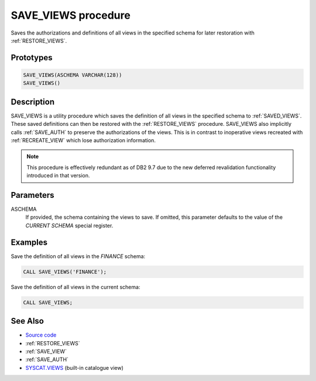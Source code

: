 .. _SAVE_VIEWS:

====================
SAVE_VIEWS procedure
====================

Saves the authorizations and definitions of all views in the specified schema
for later restoration with :ref:`RESTORE_VIEWS`.

Prototypes
==========

.. code-block:: sql

    SAVE_VIEWS(ASCHEMA VARCHAR(128))
    SAVE_VIEWS()


Description
===========

SAVE_VIEWS is a utility procedure which saves the definition of all views in
the specified schema to :ref:`SAVED_VIEWS`. These saved definitions can then
be restored with the :ref:`RESTORE_VIEWS` procedure. SAVE_VIEWS also implicitly
calls :ref:`SAVE_AUTH` to preserve the authorizations of the views. This is in
contrast to inoperative views recreated with :ref:`RECREATE_VIEW` which lose
authorization information.

.. note::

    This procedure is effectively redundant as of DB2 9.7 due to the new
    deferred revalidation functionality introduced in that version.

Parameters
==========

ASCHEMA
    If provided, the schema containing the views to save. If omitted, this
    parameter defaults to the value of the *CURRENT SCHEMA* special register.

Examples
========

Save the definition of all views in the *FINANCE* schema:

.. code-block:: sql

    CALL SAVE_VIEWS('FINANCE');


Save the definition of all views in the current schema:

.. code-block:: sql

    CALL SAVE_VIEWS;


See Also
========

* `Source code`_
* :ref:`RESTORE_VIEWS`
* :ref:`SAVE_VIEW`
* :ref:`SAVE_AUTH`
* `SYSCAT.VIEWS`_ (built-in catalogue view)

.. _Source code: https://github.com/waveform-computing/db2utils/blob/master/evolve.sql#L414
.. _SYSCAT.VIEWS: http://publib.boulder.ibm.com/infocenter/db2luw/v9r7/topic/com.ibm.db2.luw.sql.ref.doc/doc/r0001068.html
